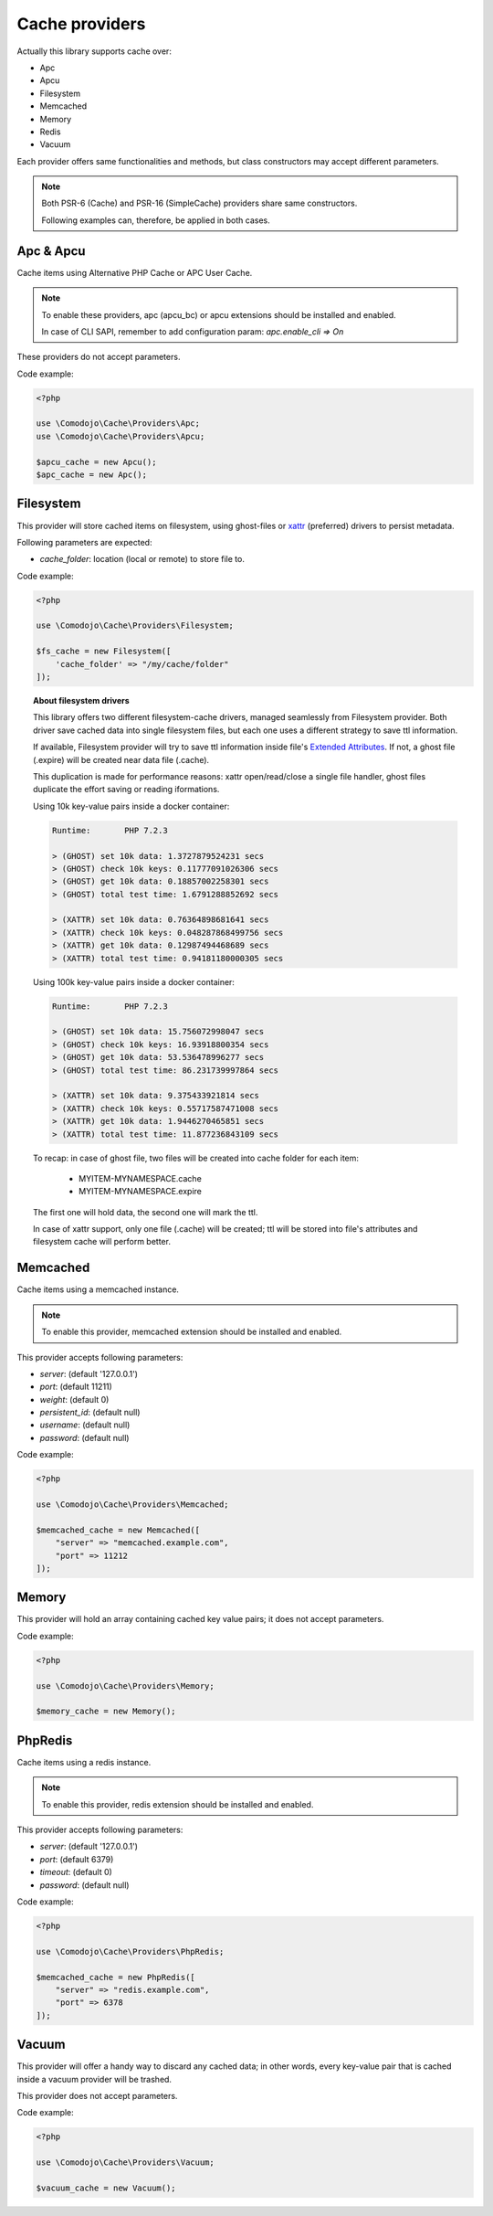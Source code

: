 .. _xattr: http://man7.org/linux/man-pages/man5/attr.5.html
.. _Extended Attributes: http://man7.org/linux/man-pages/man5/attr.5.html

Cache providers
===============

Actually this library supports cache over:

- Apc
- Apcu
- Filesystem
- Memcached
- Memory
- Redis
- Vacuum

Each provider offers same functionalities and methods, but class constructors may accept different parameters.

.. note:: Both PSR-6 (Cache) and PSR-16 (SimpleCache) providers share same constructors.

    Following examples can, therefore, be applied in both cases.

Apc & Apcu
----------

Cache items using Alternative PHP Cache or APC User Cache.

.. note:: To enable these providers, apc (apcu_bc) or apcu extensions should be installed and enabled.

    In case of CLI SAPI, remember to add configuration param: `apc.enable_cli => On`

These providers do not accept parameters.

Code example:

.. code:: php

    <?php

    use \Comodojo\Cache\Providers\Apc;
    use \Comodojo\Cache\Providers\Apcu;

    $apcu_cache = new Apcu();
    $apc_cache = new Apc();

Filesystem
----------

This provider will store cached items on filesystem, using ghost-files or `xattr`_ (preferred) drivers to persist metadata.

Following parameters are expected:

- `cache_folder`: location (local or remote) to store file to.

Code example:

.. code:: php

    <?php

    use \Comodojo\Cache\Providers\Filesystem;

    $fs_cache = new Filesystem([
        'cache_folder' => "/my/cache/folder"
    ]);

.. topic:: About filesystem drivers

    This library offers two different filesystem-cache drivers, managed seamlessly from Filesystem provider. Both driver save cached data into single filesystem files, but each one uses a different strategy to save ttl information.

    If available, Filesystem provider will try to save ttl information inside file's `Extended Attributes`_. If not, a ghost file (.expire) will be created near data file (.cache).

    This duplication is made for performance reasons: xattr open/read/close a single file handler, ghost files duplicate the effort saving or reading iformations.

    Using 10k key-value pairs inside a docker container:

    .. code:: bash

        Runtime:       PHP 7.2.3

        > (GHOST) set 10k data: 1.3727879524231 secs
        > (GHOST) check 10k keys: 0.11777091026306 secs
        > (GHOST) get 10k data: 0.18857002258301 secs
        > (GHOST) total test time: 1.6791288852692 secs

        > (XATTR) set 10k data: 0.76364898681641 secs
        > (XATTR) check 10k keys: 0.048287868499756 secs
        > (XATTR) get 10k data: 0.12987494468689 secs
        > (XATTR) total test time: 0.94181180000305 secs

    Using 100k key-value pairs inside a docker container:

    .. code:: bash

        Runtime:       PHP 7.2.3

        > (GHOST) set 10k data: 15.756072998047 secs
        > (GHOST) check 10k keys: 16.93918800354 secs
        > (GHOST) get 10k data: 53.536478996277 secs
        > (GHOST) total test time: 86.231739997864 secs

        > (XATTR) set 10k data: 9.375433921814 secs
        > (XATTR) check 10k keys: 0.55717587471008 secs
        > (XATTR) get 10k data: 1.9446270465851 secs
        > (XATTR) total test time: 11.877236843109 secs

    To recap: in case of ghost file, two files will be created into cache folder for each item:

        - MYITEM-MYNAMESPACE.cache
        - MYITEM-MYNAMESPACE.expire

    The first one will hold data, the second one will mark the ttl.

    In case of xattr support, only one file (.cache) will be created; ttl will be stored into file's attributes and filesystem cache will perform better.

Memcached
---------

Cache items using a memcached instance.

.. note:: To enable this provider, memcached extension should be installed and enabled.

This provider accepts following parameters:

- `server`: (default '127.0.0.1')
- `port`: (default 11211)
- `weight`: (default 0)
- `persistent_id`: (default null)
- `username`: (default null)
- `password`: (default null)

Code example:

.. code:: php

    <?php

    use \Comodojo\Cache\Providers\Memcached;

    $memcached_cache = new Memcached([
        "server" => "memcached.example.com",
        "port" => 11212
    ]);

Memory
------

This provider will hold an array containing cached key value pairs; it does not accept parameters.

Code example:

.. code:: php

    <?php

    use \Comodojo\Cache\Providers\Memory;

    $memory_cache = new Memory();

PhpRedis
---------

Cache items using a redis instance.

.. note:: To enable this provider, redis extension should be installed and enabled.

This provider accepts following parameters:

- `server`: (default '127.0.0.1')
- `port`: (default 6379)
- `timeout`: (default 0)
- `password`: (default null)

Code example:

.. code:: php

    <?php

    use \Comodojo\Cache\Providers\PhpRedis;

    $memcached_cache = new PhpRedis([
        "server" => "redis.example.com",
        "port" => 6378
    ]);

Vacuum
------

This provider will offer a handy way to discard any cached data; in other words, every key-value pair that is cached inside a vacuum provider will be trashed.

This provider does not accept parameters.

Code example:

.. code:: php

    <?php

    use \Comodojo\Cache\Providers\Vacuum;

    $vacuum_cache = new Vacuum();
